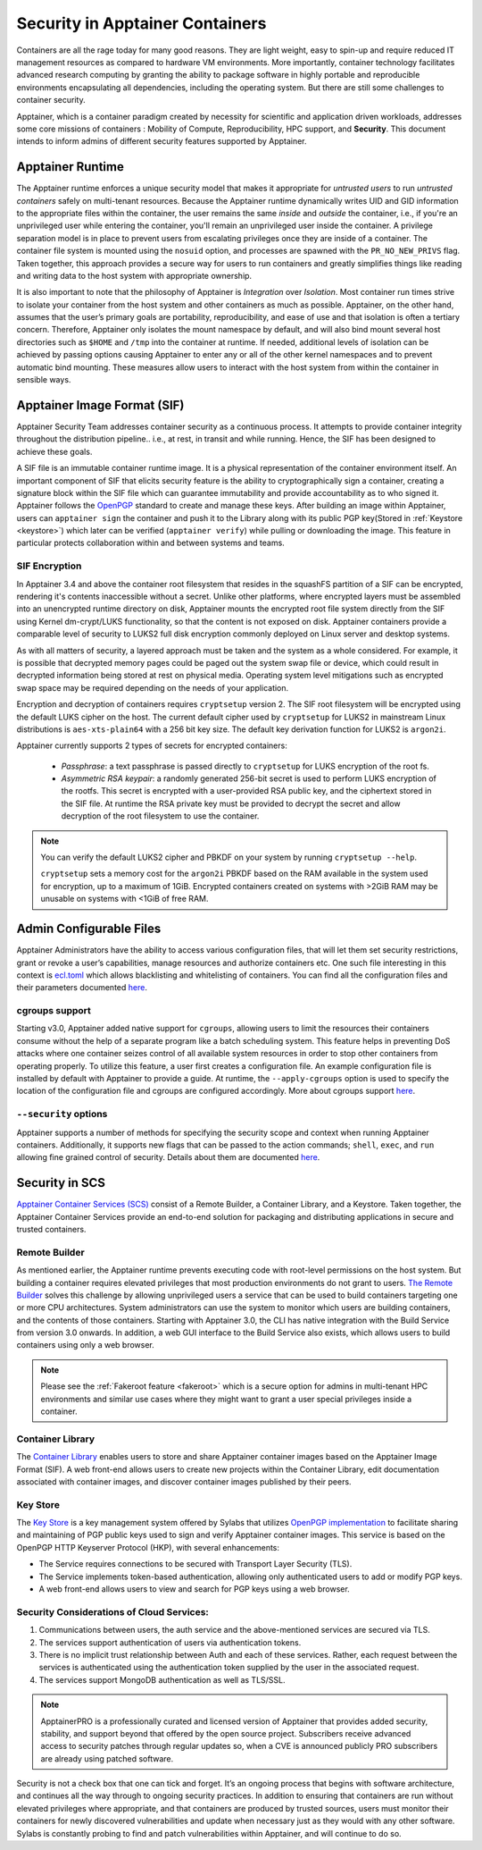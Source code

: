 .. _security:

***********************************
Security in Apptainer Containers
***********************************

Containers are all the rage today for many good reasons. They are light weight, easy to spin-up and require reduced IT management resources as 
compared to hardware VM environments. More importantly, container technology facilitates advanced research computing by granting the ability to 
package software in highly portable and reproducible environments encapsulating all dependencies, including the operating system. But there are still some challenges to container security. 

Apptainer, which is a container paradigm created by necessity for scientific and application driven workloads, addresses some 
core missions of containers : Mobility of Compute, Reproducibility, HPC support, and **Security**. This document intends to inform
admins of different security features supported by Apptainer.

Apptainer Runtime
###################

The Apptainer runtime enforces a unique security model that makes it appropriate for *untrusted users* to run *untrusted containers* 
safely on multi-tenant resources. Because the Apptainer runtime dynamically writes UID and GID information to the appropriate files 
within the container, the user remains the same *inside* and *outside* the container, i.e., if you're an unprivileged 
user while entering the container, you'll remain an unprivileged user inside the container. A privilege separation model is in place
to prevent users from escalating privileges once they are inside of a container. The container file system is mounted using the 
``nosuid`` option, and processes are spawned with the ``PR_NO_NEW_PRIVS`` flag. Taken together, this approach provides a secure way 
for users to run containers and greatly simplifies things like reading and writing data to the host system with appropriate 
ownership.

It is also important to note that the philosophy of Apptainer is *Integration* over *Isolation*. Most container run times strive 
to isolate your container from the host system and other containers as much as possible. Apptainer, on the 
other hand, assumes that the user’s primary goals are portability, reproducibility, and ease of use and that isolation is often a 
tertiary concern. Therefore, Apptainer only isolates the mount namespace by default, and will also bind mount several host 
directories such as ``$HOME`` and ``/tmp`` into the container at runtime. If needed, additional levels of isolation can be achieved
by passing options causing Apptainer to enter any or all of the other kernel namespaces and to prevent automatic bind mounting.
These measures allow users to interact with the host system from within the container in sensible ways.

Apptainer Image Format (SIF)
##############################

Apptainer Security Team addresses container security as a continuous process. It attempts to provide container integrity throughout the distribution
pipeline.. i.e., at rest, in transit and while running. Hence, the SIF has been designed to achieve these goals. 

A SIF file is an immutable container runtime image. It is a physical representation of the container environment itself. An 
important component of SIF that elicits security feature is the ability to cryptographically sign a container, creating a signature
block within the SIF file which can guarantee immutability and provide accountability as to who signed it. Apptainer follows the 
`OpenPGP <https://www.openpgp.org/>`_ standard to create and manage these keys. After building an image within Apptainer, users can
``apptainer sign`` the container and push it to the Library along with its public PGP key(Stored in :ref:`Keystore <keystore>`) which 
later can be verified (``apptainer verify``) while pulling or downloading the image. This feature in particular 
protects collaboration within and between systems and teams. 

SIF Encryption
**************

In Apptainer 3.4 and above the container root filesystem that
resides in the squashFS partition of a SIF can be encrypted, rendering
it's contents inaccessible without a secret. Unlike other platforms,
where encrypted layers must be assembled into an unencrypted runtime
directory on disk, Apptainer mounts the encrypted root file system
directly from the SIF using Kernel dm-crypt/LUKS functionality, so
that the content is not exposed on disk. Apptainer containers
provide a comparable level of security to LUKS2 full disk encryption
commonly deployed on Linux server and desktop systems.

As with all matters of security, a layered approach must be taken and
the system as a whole considered. For example, it is possible that
decrypted memory pages could be paged out the system swap file or
device, which could result in decrypted information being stored at
rest on physical media. Operating system level mitigations such as
encrypted swap space may be required depending on the needs of your
application.

Encryption and decryption of containers requires ``cryptsetup``
version 2. The SIF root filesystem will be encrypted using the
default LUKS cipher on the host. The current default cipher used by
``cryptsetup`` for LUKS2 in mainstream Linux distributions is
``aes-xts-plain64`` with a 256 bit key size. The default key
derivation function for LUKS2 is ``argon2i``.

Apptainer currently supports 2 types of secrets for encrypted
containers:

  - *Passphrase*: a text passphrase is passed directly to
    ``cryptsetup`` for LUKS encryption of the root fs.
  - *Asymmetric RSA keypair*: a randomly generated 256-bit secret is
    used to perform LUKS encryption of the rootfs.  This secret is
    encrypted with a user-provided RSA public key, and the ciphertext
    stored in the SIF file. At runtime the RSA private key must be
    provided to decrypt the secret and allow decryption of the root
    filesystem to use the container.

.. note::

   You can verify the default LUKS2 cipher and PBKDF on your system by
   running ``cryptsetup --help``.

   ``cryptsetup`` sets a memory cost for the ``argon2i`` PBKDF based on
   the RAM available in the system used for encryption, up to a
   maximum of 1GiB. Encrypted containers created on systems with >2GiB
   RAM may be unusable on systems with <1GiB of free RAM.



Admin Configurable Files
#########################

Apptainer Administrators have the ability to access various configuration files, that will let them set security 
restrictions, grant or revoke a user’s capabilities, manage resources and authorize containers etc. One such file interesting in this context is `ecl.toml <https://apptainer.org/docs/\{adminversion\}/admin-guide/configfiles.html#ecl-toml>`_ 
which allows blacklisting and whitelisting of containers. You can find all the configuration files and their parameters
documented `here <https://apptainer.org/docs/\{adminversion\}/admin-guide/configfiles.html>`__. 

cgroups support
****************

Starting v3.0, Apptainer added native support for ``cgroups``, allowing users to limit the resources their containers consume 
without the help of a separate program like a batch scheduling system. This feature helps in preventing  DoS attacks where one 
container seizes control of all available system resources in order to stop other containers from operating properly. 
To utilize this feature, a user first creates a configuration file. An example configuration file is installed by default with 
Apptainer to provide a guide. At runtime, the ``--apply-cgroups`` option is used to specify the location of the configuration 
file and cgroups are configured accordingly. More about cgroups support `here <https://apptainer.org/docs/\{adminversion\}/admin-guide/configfiles.html#cgroups-toml>`__.

``--security`` options
***********************

Apptainer supports a number of methods for specifying the security scope and context when running Apptainer containers. 
Additionally, it supports new flags that can be passed to the action commands; ``shell``, ``exec``, and ``run`` allowing fine 
grained control of security. Details about them are documented `here <https://apptainer.org/docs/\{userversion\}/user-guide/security_options.html>`__.

Security in SCS
################

`Apptainer Container Services (SCS) <https://cloud.sylabs.io/home>`_ consist of a Remote Builder, a Container Library, and a 
Keystore. Taken together, the Apptainer Container Services provide an end-to-end solution for packaging and distributing 
applications in secure and trusted containers.

Remote Builder
**************

As mentioned earlier, the Apptainer runtime prevents executing code with root-level permissions on the host system. But building a 
container requires elevated privileges that most production environments do not grant to users. `The Remote Builder <https://cloud.sylabs.io/builder>`_ 
solves this challenge by allowing unprivileged users a service that can be used to build containers targeting one or more CPU 
architectures. System administrators can use the system to monitor which users are building containers, and the contents of those 
containers. Starting with Apptainer 3.0, the CLI has native integration with the Build Service from version 3.0 onwards. In 
addition, a web GUI interface to the Build Service also exists, which allows users to build containers using only a web browser.

.. note::

    Please see the :ref:`Fakeroot feature <fakeroot>` which is a secure option for admins in multi-tenant HPC environments and 
    similar use cases where they might want to grant a user special privileges inside a container.

Container Library
*****************

The `Container Library <https://cloud.sylabs.io/library>`_ enables users to store and share Apptainer container images based on 
the Apptainer Image Format (SIF). A web front-end allows users to create new projects within the Container Library, edit 
documentation associated with container images, and discover container images published by their peers.

.. _keystore:

Key Store
*********

The `Key Store <https://cloud.sylabs.io/keystore>`_ is a key management system offered by Sylabs that utilizes `OpenPGP implementation <https://gnupg.org/>`_ to facilitate sharing and maintaining of PGP public keys used to sign and verify Apptainer container images. This service is based on the OpenPGP HTTP Keyserver Protocol (HKP), with several enhancements:

- The Service requires connections to be secured with Transport Layer Security (TLS).
- The Service implements token-based authentication, allowing only authenticated users to add or modify PGP keys.
- A web front-end allows users to view and search for PGP keys using a web browser.


Security Considerations of Cloud Services:
******************************************

1. Communications between users, the auth service and the above-mentioned services are secured via TLS.

2. The services support authentication of users via authentication tokens.

3. There is no implicit trust relationship between Auth and each of these services. Rather, each request between the services is authenticated using the authentication token supplied by the user in the associated request.

4. The services support MongoDB authentication as well as TLS/SSL. 

.. note::

   ApptainerPRO is a professionally curated and licensed version of Apptainer that provides added security, stability, and 
   support beyond that offered by the open source project. Subscribers receive advanced access to security patches through regular 
   updates so, when a CVE is announced publicly PRO subscribers are already using patched software.


Security is not a check box that one can tick and forget.  It’s an ongoing process that begins with software architecture, and 
continues all the way through to ongoing security practices.  In addition to ensuring that containers are run without elevated 
privileges where appropriate, and that containers are produced by trusted sources, users must monitor their containers for newly 
discovered vulnerabilities and update when necessary just as they would with any other software. Sylabs is constantly probing to 
find and patch vulnerabilities within Apptainer, and will continue to do so.
